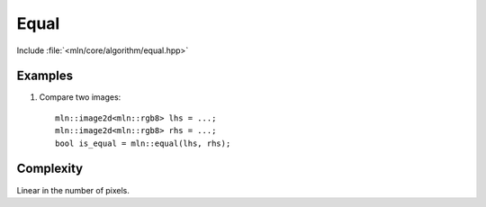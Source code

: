 Equal
=====

Include :file:`<mln/core/algorithm/equal.hpp>`

.. cpp:namespace:: mln

.. cpp:function:: bool equal(LhsImage lhs, RhsImage rhs)

    Compare the pixels of `lhs` and `rhs`.
    The result is true if and only if both lhs's values and points correspond to rhs's.

    :param lhs: First image to compare
    :param rhs: Second image to compare
    :tparam LhsImage: A model of :cpp:concept:`InputImage`
    :tparam RhsImage: A model of :cpp:concept:`InputImage`
    :return: True of false

    

Examples
--------

#. Compare two images::

    mln::image2d<mln::rgb8> lhs = ...;
    mln::image2d<mln::rgb8> rhs = ...;
    bool is_equal = mln::equal(lhs, rhs);
 

Complexity
----------

Linear in the number of pixels.
 